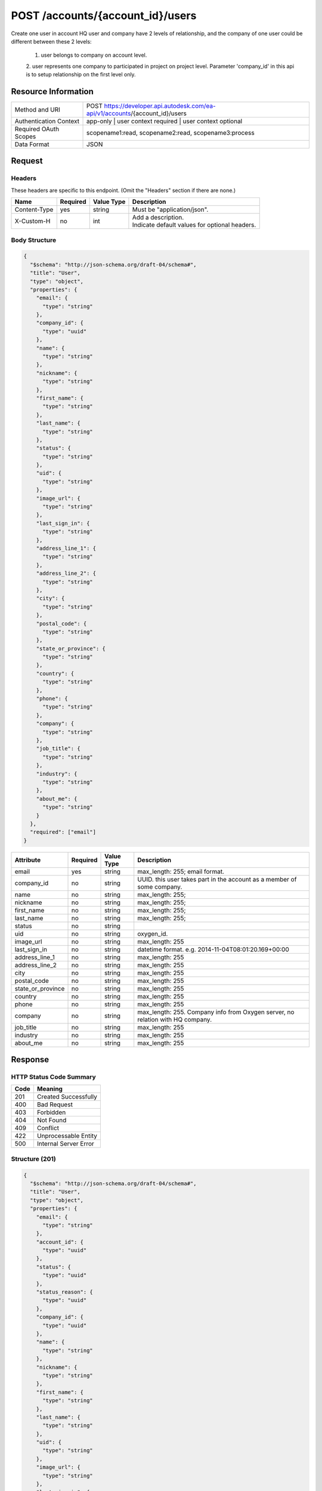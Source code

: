 ########
POST /accounts/{account_id}/users
########

Create one user in account
HQ user and company have 2 levels of relationship, and the company of one user could be different between these 2 levels: 
  1. user belongs to company on account level. 
  2. user represents one company to participated in project on project level. 
  Parameter 'company_id' in this api is to setup relationship on the first level only.


********************
Resource Information
********************

======================   ========================================================================
Method and URI           POST https://developer.api.autodesk.com/ea-api/v1/accounts/{account_id}/users
Authentication Context   app-only | user context required | user context optional
Required OAuth Scopes    scopename1:read, scopename2:read, scopename3:process
Data Format              JSON
======================   ========================================================================

*******
Request
*******


Headers
=======
These headers are specific to this endpoint. (Omit the "Headers" section if there are none.)

============   ========   ==========   ===========================
Name           Required   Value Type   Description
============   ========   ==========   ===========================
Content-Type   yes        string       Must be "application/json".
X-Custom-H     no         int          | Add a description.
                                       | Indicate default values
                                         for optional headers.
============   ========   ==========   ===========================

Body Structure
==============
.. _JSON Schema: http://json-schema.org/latest/json-schema-core.html

.. code-block:: json

  {
    "$schema": "http://json-schema.org/draft-04/schema#",
    "title": "User",
    "type": "object",
    "properties": {
      "email": {
        "type": "string"
      },
      "company_id": {
        "type": "uuid"
      },
      "name": {
        "type": "string"
      },
      "nickname": {
        "type": "string"
      },
      "first_name": {
        "type": "string"
      },
      "last_name": {
        "type": "string"
      },
      "status": {
        "type": "string"
      },
      "uid": {
        "type": "string"
      },
      "image_url": {
        "type": "string"
      },
      "last_sign_in": {
        "type": "string"
      },
      "address_line_1": {
        "type": "string"
      },
      "address_line_2": {
        "type": "string"
      },
      "city": {
        "type": "string"
      },
      "postal_code": {
        "type": "string"
      },
      "state_or_province": {
        "type": "string"
      },
      "country": {
        "type": "string"
      },
      "phone": {
        "type": "string"
      },
      "company": {
        "type": "string"
      },
      "job_title": {
        "type": "string"
      },
      "industry": {
        "type": "string"
      },
      "about_me": {
        "type": "string"
      }
    },
    "required": ["email"]
  }

=====================   ========   =============   =================
Attribute               Required   Value Type      Description
=====================   ========   =============   =================
email                   yes        string          max_length: 255; email format.
company_id              no         string          UUID. this user takes part in the account as a member of some company.
name                    no         string          max_length: 255;
nickname                no         string          max_length: 255;
first_name              no         string          max_length: 255;
last_name               no         string          max_length: 255;
status                  no         string          
uid                     no         string          oxygen_id.
image_url               no         string          max_length: 255
last_sign_in            no         string          datetime format. e.g. 2014-11-04T08:01:20.169+00:00
address_line_1          no         string          max_length: 255
address_line_2          no         string          max_length: 255
city                    no         string          max_length: 255
postal_code             no         string          max_length: 255
state_or_province       no         string          max_length: 255
country                 no         string          max_length: 255
phone                   no         string          max_length: 255
company                 no         string          max_length: 255. Company info from Oxygen server, no relation with HQ company.
job_title               no         string          max_length: 255
industry                no         string          max_length: 255
about_me                no         string          max_length: 255
=====================   ========   =============   =================


********
Response
********

HTTP Status Code Summary
========================

====   ==========================================================================
Code   Meaning
====   ==========================================================================
201    Created Successfully
400    Bad Request
403    Forbidden
404    Not Found
409    Conflict
422    Unprocessable Entity
500    Internal Server Error
====   ==========================================================================

Structure (201)
===============

.. code-block:: json

  {
    "$schema": "http://json-schema.org/draft-04/schema#",
    "title": "User",
    "type": "object",
    "properties": {
      "email": {
        "type": "string"
      },
      "account_id": {
        "type": "uuid"
      },
      "status": {
        "type": "uuid"
      },
      "status_reason": {
        "type": "uuid"
      },
      "company_id": {
        "type": "uuid"
      },
      "name": {
        "type": "string"
      },
      "nickname": {
        "type": "string"
      },
      "first_name": {
        "type": "string"
      },
      "last_name": {
        "type": "string"
      },
      "uid": {
        "type": "string"
      },
      "image_url": {
        "type": "string"
      },
      "last_sign_in": {
        "type": "string"
      },
      "address_line_1": {
        "type": "string"
      },
      "address_line_2": {
        "type": "string"
      },
      "city": {
        "type": "string"
      },
      "postal_code": {
        "type": "string"
      },
      "state_or_province": {
        "type": "string"
      },
      "country": {
        "type": "string"
      },
      "phone": {
        "type": "string"
      },
      "company": {
        "type": "string"
      },
      "job_title": {
        "type": "string"
      },
      "industry": {
        "type": "string"
      },
      "about_me": {
        "type": "string"
      },
      "system_user_status": {
        "type": "string"
      },
      "company_name": {
        "type": "string"
      }
    }
  }


=====================   =============   =================
Attribute               Value Type      Description
=====================   =============   =================
id                      uuid                     
account_id              uuid            
status                  string          
status_reason           string          
role                    string
admin_phone             string
company_id              string
related_mail_id         string
last_sign_in            string
email                   string
name                    string
nickname                string
first_name              string
last_name               string
uid                     string
image_url               string
address_line_1          string
address_line_2          string
city                    string
postal_code             string
state_or_province       string
country                 string
phone                   string
company                 string
job_title               string
industry                string
about_me                string
system_user_status      string
company_name            string
created_at              string
updated_at              string
=====================   =============   =================

********
Examples
********

Basic Successful Foo Creation (201)
===================================

.. code-block:: json

  POST /bim360-admin-api/v1/accounts/9dbb160e-b904-458b-bc5c-ed184687592/users HTTP/1.1
  Content-Type: application/json
  Authorization: Bearer <TOKEN>

  {
    "email":"test.bim360hq@autodesk.com",
    "company_id":"14e95a5e-02eb-49aa-a39a-447d90544873",
    "name":"Matt Hu",
    "nickname":"Matty",
    "first_name":"Matt",
    "last_name":"Hu",
    "status":"active",
    "uid": "",
    "image_url": "/image/matthu",
    "last_sign_in": "2016-04-01",
    "address_line_1": "nowhere",
    "address_line_2": "nowhere",
    "city": "shanghai",
    "postal_code": "20000",
    "state_or_province": "shanghai",
    "country": "china",
    "phone": "1234567",
    "company": "autodesk",
    "job_title": "software developer",
    "industry": "IT",
    "about_me": "nothing"
  }

.. code-block:: json

  HTTP/1.1 201 Created
  Cache-Control: no-cache
  Content-Type: application/json; charset=utf-8
  Date: Fri, 09 May 2014 23:14:49 GMT
  Expires: -1
  Location: https://developer.api.autodesk.com/bim360-admin-api/v1/accounts/9dbb160e-b904-458b-bc5c-ed184687592/users
  Pragma: no-cache
  Server: Microsoft-IIS/8.0
  X-AspNet-Version: 4.0.30319
  X-Powered-By: ASP.NET
  Content-Length: 579
  Connection: keep-alive

  {
    "id":"79b51334-1127-4313-a0e1-4986b3e96c47",
    "account_id":"9dbb160e-b904-458b-bc5c-ed184687592d",
    "status":"active",
    "status_reason":null,
    "role":null,
    "admin_phone":null,
    "created_at":"2016-04-07T08:45:51.050Z",
    "updated_at":"2016-04-07T08:45:51.050Z",
    "company_id":"14e95a5e-02eb-49aa-a39a-447d90544873",
    "related_mail_id":null,
    "last_sign_in":null,
    "email":"test.bim360hq@autodesk.com",
    "name":"Matt Hu",
    "nickname":"Matty",
    "first_name":"Matt",
    "last_name":"Hu",
    "uid":null,
    "image_url":"/image/matthu.png",
    "address_line_1":"nowhere",
    "address_line_2":"nowhere",
    "city":"shanghai",
    "postal_code":"20000",
    "state_or_province":"shanghai",
    "country":"china",
    "phone":"1234567",
    "company":"autodesk",
    "job_title":"software developer",
    "industry":"IT",
    "about_me":"nothing",
    "system_user_status":null,
    "company_name":"acme"
  }

********
CURL
********

Request:
curl -H "Content-Type: application/json" -H "Authorization: Bearer XZvCJNhdxESsBRIH28MfLf2hKL5O" -X POST -d '{"email":"test.bim360hq@autodesk.com","company_id":"14e95a5e-02eb-49aa-a39a-447d90544873","name":"Matt Hu","nickname":"Matty","first_name":"Matt","last_name":"Hu","status":"active","uid":"","image_url":"/image/matthu","last_sign_in":"2016-04-01","address_line_1":"nowhere","address_line_2":"nowhere","city":"shanghai","postal_code":"20000","state_or_province": "shanghai","country":"china","phone":"1234567","company":"autodesk","job_title":"software developer","industry":"IT","about_me": "nothing"}' https://developer-dev.api.autodesk.com:443/ea-api/v1/accounts/9dbb160e-b904-458b-bc5c-ed184687592d/users

Response:
{"id":"79b51334-1127-4313-a0e1-4986b3e96c47","account_id":"9dbb160e-b904-458b-bc5c-ed184687592d","status":"active","status_reason":null,"role":null,"admin_phone":null,"created_at":"2016-04-07T08:45:51.050Z","updated_at":"2016-04-07T08:45:51.050Z","company_id":"14e95a5e-02eb-49aa-a39a-447d90544873","related_mail_id":null,"last_sign_in":null,"email":"test.bim360hq@autodesk.com","name":"Matt Hu","nickname":"Matty","first_name":"Matt","last_name":"Hu","uid":null,"image_url":"/image/matthu","address_line_1":"nowhere","address_line_2":"nowhere","city":"shanghai","postal_code":"20000","state_or_province":"shanghai","country":"china","phone":"1234567","company":"autodesk","job_title":"software developer","industry":"IT","about_me":"nothing","system_user_status":null,"company_name":"acme"}
